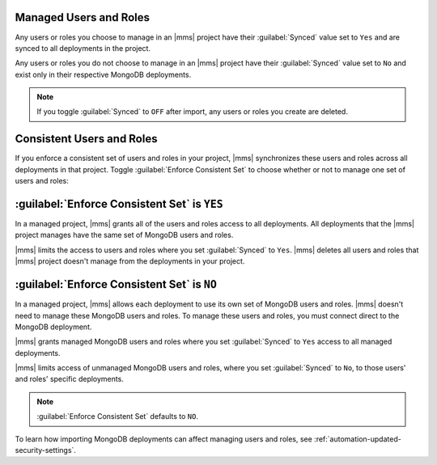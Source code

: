 Managed Users and Roles
~~~~~~~~~~~~~~~~~~~~~~~

Any users or roles you choose to manage in an |mms| project have their
:guilabel:`Synced` value set to ``Yes`` and are synced to all
deployments in the project.

Any users or roles you do not choose to manage in an |mms| project have
their :guilabel:`Synced` value set to ``No`` and exist only in their
respective MongoDB deployments.

.. note::
   
   If you toggle :guilabel:`Synced` to ``OFF`` after import, any users
   or roles you create are deleted.

.. _enforce-consistent-set:

Consistent Users and Roles
~~~~~~~~~~~~~~~~~~~~~~~~~~

If you enforce a consistent set of users and roles in your project,
|mms| synchronizes these users and roles across all deployments in that
project. Toggle :guilabel:`Enforce Consistent Set` to choose whether or
not to manage one set of users and roles:

.. _enforce-consistent-set-yes:

:guilabel:`Enforce Consistent Set` is ``YES``
~~~~~~~~~~~~~~~~~~~~~~~~~~~~~~~~~~~~~~~~~~~~~

In a managed project, |mms| grants all of the users and roles access to
all deployments. All deployments that the |mms| project manages have
the same set of MongoDB users and roles.

|mms| limits the access to users and roles where you set
:guilabel:`Synced` to ``Yes``. |mms| deletes all users and roles that |mms| project doesn't manage from the deployments in your project.

.. _enforce-consistent-set-no:

:guilabel:`Enforce Consistent Set` is ``NO``
~~~~~~~~~~~~~~~~~~~~~~~~~~~~~~~~~~~~~~~~~~~~~

In a managed project, |mms| allows each deployment to use its own set of MongoDB users and roles. |mms| doesn't need to manage these MongoDB users and roles. To manage these
users and roles, you must connect direct to the MongoDB
deployment.

|mms| grants managed MongoDB users and roles where you set
:guilabel:`Synced` to ``Yes`` access to all managed deployments.

|mms| limits access of unmanaged MongoDB users and roles, where you set
:guilabel:`Synced` to ``No``, to those users' and roles' specific
deployments.

.. note::

   :guilabel:`Enforce Consistent Set` defaults to ``NO``.

To learn how importing MongoDB deployments can affect managing users
and roles, see :ref:`automation-updated-security-settings`.

